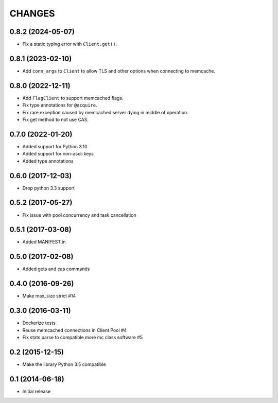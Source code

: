 =======
CHANGES
=======

.. towncrier release notes start

0.8.2 (2024-05-07)
==================
- Fix a static typing error with ``Client.get()``.

0.8.1 (2023-02-10)
==================
- Add ``conn_args`` to ``Client`` to allow TLS and other options when connecting to memcache.

0.8.0 (2022-12-11)
==================
- Add ``FlagClient`` to support memcached flags.
- Fix type annotations for ``@acquire``.
- Fix rare exception caused by memcached server dying in middle of operation.
- Fix get method to not use CAS.

0.7.0 (2022-01-20)
=====================

- Added support for Python 3.10
- Added support for non-ascii keys
- Added type annotations

0.6.0 (2017-12-03)
==================

- Drop python 3.3 support

0.5.2 (2017-05-27)
==================

- Fix issue with pool concurrency and task cancellation

0.5.1 (2017-03-08)
==================

- Added MANIFEST.in

0.5.0 (2017-02-08)
==================

- Added gets and cas commands

0.4.0 (2016-09-26)
==================

- Make max_size strict #14

0.3.0 (2016-03-11)
==================

- Dockerize tests

- Reuse memcached connections in Client Pool #4

- Fix stats parse to compatible more mc class software #5

0.2 (2015-12-15)
================

- Make the library Python 3.5 compatible

0.1 (2014-06-18)
================

- Initial release
